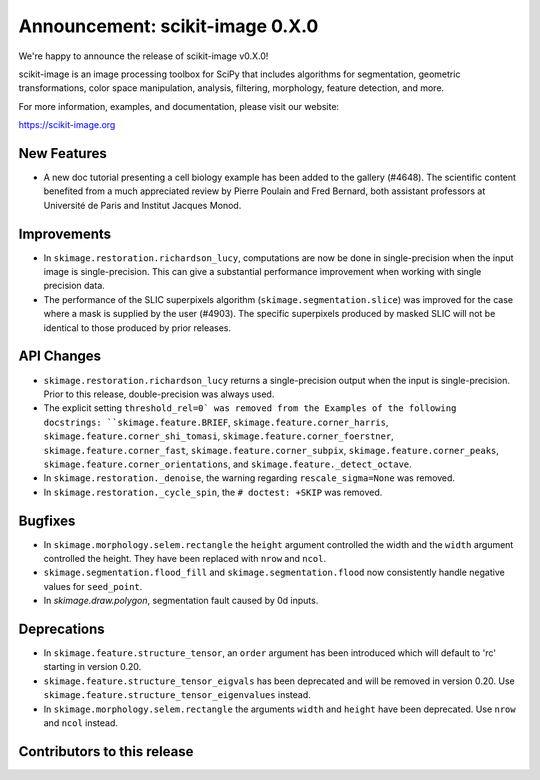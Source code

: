 Announcement: scikit-image 0.X.0
================================

We're happy to announce the release of scikit-image v0.X.0!

scikit-image is an image processing toolbox for SciPy that includes algorithms
for segmentation, geometric transformations, color space manipulation,
analysis, filtering, morphology, feature detection, and more.

For more information, examples, and documentation, please visit our website:

https://scikit-image.org


New Features
------------

- A new doc tutorial presenting a cell biology example has been added to the
  gallery (#4648). The scientific content benefited from a much appreciated
  review by Pierre Poulain and Fred Bernard, both assistant professors at
  Université de Paris and Institut Jacques Monod.

Improvements
------------

- In ``skimage.restoration.richardson_lucy``, computations are now be done in
  single-precision when the input image is single-precision. This can give a
  substantial performance improvement when working with single precision data.

- The performance of the SLIC superpixels algorithm
  (``skimage.segmentation.slice``) was improved for the case where a mask
  is supplied by the user (#4903). The specific superpixels produced by
  masked SLIC will not be identical to those produced by prior releases.

API Changes
-----------

- ``skimage.restoration.richardson_lucy`` returns a single-precision output
  when the input is single-precision. Prior to this release, double-precision
  was always used.
- The explicit setting ``threshold_rel=0` was removed from the Examples of the
  following docstrings: ``skimage.feature.BRIEF``,
  ``skimage.feature.corner_harris``, ``skimage.feature.corner_shi_tomasi``,
  ``skimage.feature.corner_foerstner``, ``skimage.feature.corner_fast``,
  ``skimage.feature.corner_subpix``, ``skimage.feature.corner_peaks``,
  ``skimage.feature.corner_orientations``, and
  ``skimage.feature._detect_octave``.
- In ``skimage.restoration._denoise``, the warning regarding
  ``rescale_sigma=None`` was removed.
- In ``skimage.restoration._cycle_spin``, the ``# doctest: +SKIP`` was removed.


Bugfixes
--------

- In ``skimage.morphology.selem.rectangle`` the ``height`` argument
  controlled the width and the ``width`` argument controlled the height.
  They have been replaced with ``nrow`` and ``ncol``.
- ``skimage.segmentation.flood_fill`` and ``skimage.segmentation.flood``
  now consistently handle negative values for ``seed_point``.
- In `skimage.draw.polygon`, segmentation fault caused by 0d inputs.

Deprecations
------------

- In ``skimage.feature.structure_tensor``, an ``order`` argument has been
  introduced which will default to 'rc' starting in version 0.20.
- ``skimage.feature.structure_tensor_eigvals`` has been deprecated and will be
  removed in version 0.20. Use ``skimage.feature.structure_tensor_eigenvalues``
  instead.
- In ``skimage.morphology.selem.rectangle`` the arguments ``width`` and 
  ``height`` have been deprecated. Use ``nrow`` and ``ncol`` instead.

Contributors to this release
----------------------------
